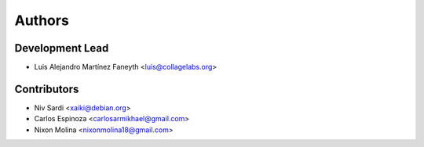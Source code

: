 =======
Authors
=======

Development Lead
----------------

* Luis Alejandro Martínez Faneyth <luis@collagelabs.org>

Contributors
------------

* Niv Sardi <xaiki@debian.org>
* Carlos Espinoza <carlosarmikhael@gmail.com>
* Nixon Molina <nixonmolina18@gmail.com>
